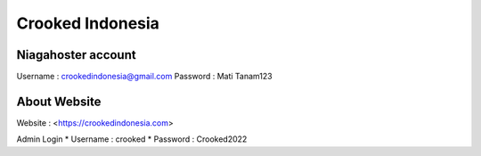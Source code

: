 Crooked Indonesia
=================

Niagahoster account
-------------------
Username			: crookedindonesia@gmail.com
Password			: Mati Tanam123

About Website
-------------
Website 			: <https://crookedindonesia.com>

Admin Login
* Username		: crooked
* Password		: Crooked2022
